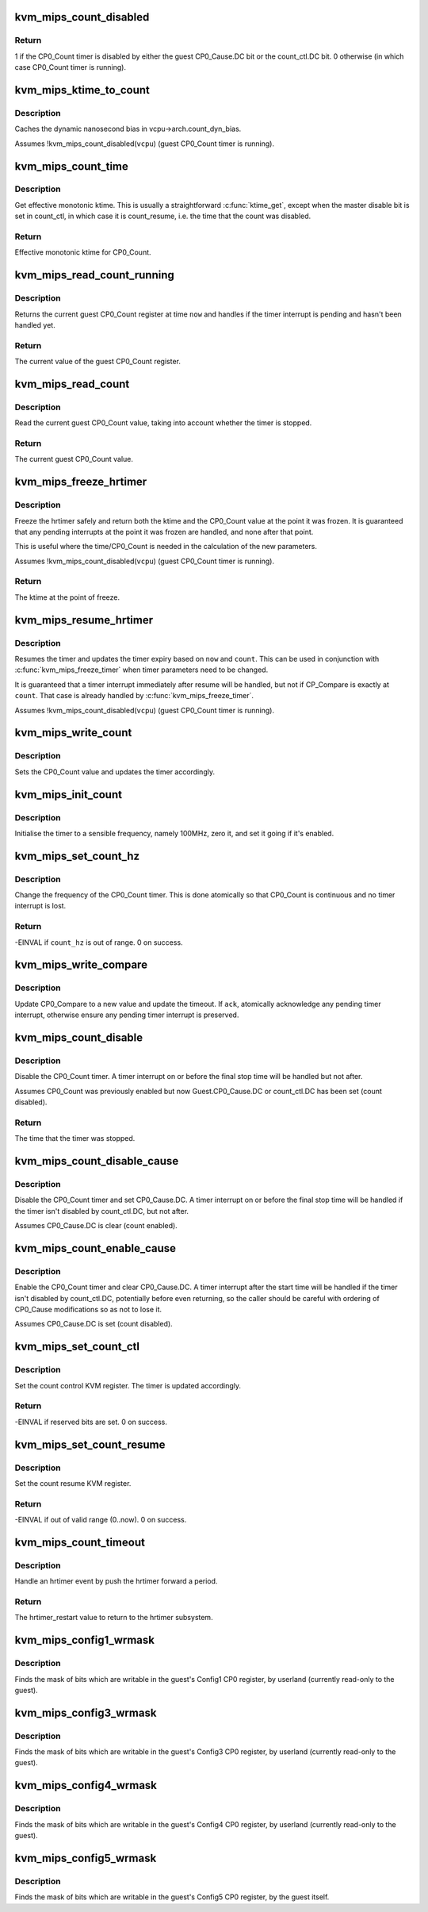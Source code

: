.. -*- coding: utf-8; mode: rst -*-
.. src-file: arch/mips/kvm/emulate.c

.. _`kvm_mips_count_disabled`:

kvm_mips_count_disabled
=======================

.. c:function:: int kvm_mips_count_disabled(struct kvm_vcpu *vcpu)

    Find whether the CP0_Count timer is disabled.

    :param struct kvm_vcpu \*vcpu:
        Virtual CPU.

.. _`kvm_mips_count_disabled.return`:

Return
------

1 if the CP0_Count timer is disabled by either the guest
CP0_Cause.DC bit or the count_ctl.DC bit.
0 otherwise (in which case CP0_Count timer is running).

.. _`kvm_mips_ktime_to_count`:

kvm_mips_ktime_to_count
=======================

.. c:function:: uint32_t kvm_mips_ktime_to_count(struct kvm_vcpu *vcpu, ktime_t now)

    Scale ktime_t to a 32-bit count.

    :param struct kvm_vcpu \*vcpu:
        *undescribed*

    :param ktime_t now:
        *undescribed*

.. _`kvm_mips_ktime_to_count.description`:

Description
-----------

Caches the dynamic nanosecond bias in vcpu->arch.count_dyn_bias.

Assumes !kvm_mips_count_disabled(\ ``vcpu``\ ) (guest CP0_Count timer is running).

.. _`kvm_mips_count_time`:

kvm_mips_count_time
===================

.. c:function:: ktime_t kvm_mips_count_time(struct kvm_vcpu *vcpu)

    Get effective current time.

    :param struct kvm_vcpu \*vcpu:
        Virtual CPU.

.. _`kvm_mips_count_time.description`:

Description
-----------

Get effective monotonic ktime. This is usually a straightforward \ :c:func:`ktime_get`\ ,
except when the master disable bit is set in count_ctl, in which case it is
count_resume, i.e. the time that the count was disabled.

.. _`kvm_mips_count_time.return`:

Return
------

Effective monotonic ktime for CP0_Count.

.. _`kvm_mips_read_count_running`:

kvm_mips_read_count_running
===========================

.. c:function:: uint32_t kvm_mips_read_count_running(struct kvm_vcpu *vcpu, ktime_t now)

    Read the current count value as if running.

    :param struct kvm_vcpu \*vcpu:
        Virtual CPU.

    :param ktime_t now:
        Kernel time to read CP0_Count at.

.. _`kvm_mips_read_count_running.description`:

Description
-----------

Returns the current guest CP0_Count register at time \ ``now``\  and handles if the
timer interrupt is pending and hasn't been handled yet.

.. _`kvm_mips_read_count_running.return`:

Return
------

The current value of the guest CP0_Count register.

.. _`kvm_mips_read_count`:

kvm_mips_read_count
===================

.. c:function:: uint32_t kvm_mips_read_count(struct kvm_vcpu *vcpu)

    Read the current count value.

    :param struct kvm_vcpu \*vcpu:
        Virtual CPU.

.. _`kvm_mips_read_count.description`:

Description
-----------

Read the current guest CP0_Count value, taking into account whether the timer
is stopped.

.. _`kvm_mips_read_count.return`:

Return
------

The current guest CP0_Count value.

.. _`kvm_mips_freeze_hrtimer`:

kvm_mips_freeze_hrtimer
=======================

.. c:function:: ktime_t kvm_mips_freeze_hrtimer(struct kvm_vcpu *vcpu, uint32_t *count)

    Safely stop the hrtimer.

    :param struct kvm_vcpu \*vcpu:
        Virtual CPU.

    :param uint32_t \*count:
        Output pointer for CP0_Count value at point of freeze.

.. _`kvm_mips_freeze_hrtimer.description`:

Description
-----------

Freeze the hrtimer safely and return both the ktime and the CP0_Count value
at the point it was frozen. It is guaranteed that any pending interrupts at
the point it was frozen are handled, and none after that point.

This is useful where the time/CP0_Count is needed in the calculation of the
new parameters.

Assumes !kvm_mips_count_disabled(\ ``vcpu``\ ) (guest CP0_Count timer is running).

.. _`kvm_mips_freeze_hrtimer.return`:

Return
------

The ktime at the point of freeze.

.. _`kvm_mips_resume_hrtimer`:

kvm_mips_resume_hrtimer
=======================

.. c:function:: void kvm_mips_resume_hrtimer(struct kvm_vcpu *vcpu, ktime_t now, uint32_t count)

    Resume hrtimer, updating expiry.

    :param struct kvm_vcpu \*vcpu:
        Virtual CPU.

    :param ktime_t now:
        ktime at point of resume.

    :param uint32_t count:
        CP0_Count at point of resume.

.. _`kvm_mips_resume_hrtimer.description`:

Description
-----------

Resumes the timer and updates the timer expiry based on \ ``now``\  and \ ``count``\ .
This can be used in conjunction with \ :c:func:`kvm_mips_freeze_timer`\  when timer
parameters need to be changed.

It is guaranteed that a timer interrupt immediately after resume will be
handled, but not if CP_Compare is exactly at \ ``count``\ . That case is already
handled by \ :c:func:`kvm_mips_freeze_timer`\ .

Assumes !kvm_mips_count_disabled(\ ``vcpu``\ ) (guest CP0_Count timer is running).

.. _`kvm_mips_write_count`:

kvm_mips_write_count
====================

.. c:function:: void kvm_mips_write_count(struct kvm_vcpu *vcpu, uint32_t count)

    Modify the count and update timer.

    :param struct kvm_vcpu \*vcpu:
        Virtual CPU.

    :param uint32_t count:
        Guest CP0_Count value to set.

.. _`kvm_mips_write_count.description`:

Description
-----------

Sets the CP0_Count value and updates the timer accordingly.

.. _`kvm_mips_init_count`:

kvm_mips_init_count
===================

.. c:function:: void kvm_mips_init_count(struct kvm_vcpu *vcpu)

    Initialise timer.

    :param struct kvm_vcpu \*vcpu:
        Virtual CPU.

.. _`kvm_mips_init_count.description`:

Description
-----------

Initialise the timer to a sensible frequency, namely 100MHz, zero it, and set
it going if it's enabled.

.. _`kvm_mips_set_count_hz`:

kvm_mips_set_count_hz
=====================

.. c:function:: int kvm_mips_set_count_hz(struct kvm_vcpu *vcpu, s64 count_hz)

    Update the frequency of the timer.

    :param struct kvm_vcpu \*vcpu:
        Virtual CPU.

    :param s64 count_hz:
        Frequency of CP0_Count timer in Hz.

.. _`kvm_mips_set_count_hz.description`:

Description
-----------

Change the frequency of the CP0_Count timer. This is done atomically so that
CP0_Count is continuous and no timer interrupt is lost.

.. _`kvm_mips_set_count_hz.return`:

Return
------

-EINVAL if \ ``count_hz``\  is out of range.
0 on success.

.. _`kvm_mips_write_compare`:

kvm_mips_write_compare
======================

.. c:function:: void kvm_mips_write_compare(struct kvm_vcpu *vcpu, uint32_t compare, bool ack)

    Modify compare and update timer.

    :param struct kvm_vcpu \*vcpu:
        Virtual CPU.

    :param uint32_t compare:
        New CP0_Compare value.

    :param bool ack:
        Whether to acknowledge timer interrupt.

.. _`kvm_mips_write_compare.description`:

Description
-----------

Update CP0_Compare to a new value and update the timeout.
If \ ``ack``\ , atomically acknowledge any pending timer interrupt, otherwise ensure
any pending timer interrupt is preserved.

.. _`kvm_mips_count_disable`:

kvm_mips_count_disable
======================

.. c:function:: ktime_t kvm_mips_count_disable(struct kvm_vcpu *vcpu)

    Disable count.

    :param struct kvm_vcpu \*vcpu:
        Virtual CPU.

.. _`kvm_mips_count_disable.description`:

Description
-----------

Disable the CP0_Count timer. A timer interrupt on or before the final stop
time will be handled but not after.

Assumes CP0_Count was previously enabled but now Guest.CP0_Cause.DC or
count_ctl.DC has been set (count disabled).

.. _`kvm_mips_count_disable.return`:

Return
------

The time that the timer was stopped.

.. _`kvm_mips_count_disable_cause`:

kvm_mips_count_disable_cause
============================

.. c:function:: void kvm_mips_count_disable_cause(struct kvm_vcpu *vcpu)

    Disable count using CP0_Cause.DC.

    :param struct kvm_vcpu \*vcpu:
        Virtual CPU.

.. _`kvm_mips_count_disable_cause.description`:

Description
-----------

Disable the CP0_Count timer and set CP0_Cause.DC. A timer interrupt on or
before the final stop time will be handled if the timer isn't disabled by
count_ctl.DC, but not after.

Assumes CP0_Cause.DC is clear (count enabled).

.. _`kvm_mips_count_enable_cause`:

kvm_mips_count_enable_cause
===========================

.. c:function:: void kvm_mips_count_enable_cause(struct kvm_vcpu *vcpu)

    Enable count using CP0_Cause.DC.

    :param struct kvm_vcpu \*vcpu:
        Virtual CPU.

.. _`kvm_mips_count_enable_cause.description`:

Description
-----------

Enable the CP0_Count timer and clear CP0_Cause.DC. A timer interrupt after
the start time will be handled if the timer isn't disabled by count_ctl.DC,
potentially before even returning, so the caller should be careful with
ordering of CP0_Cause modifications so as not to lose it.

Assumes CP0_Cause.DC is set (count disabled).

.. _`kvm_mips_set_count_ctl`:

kvm_mips_set_count_ctl
======================

.. c:function:: int kvm_mips_set_count_ctl(struct kvm_vcpu *vcpu, s64 count_ctl)

    Update the count control KVM register.

    :param struct kvm_vcpu \*vcpu:
        Virtual CPU.

    :param s64 count_ctl:
        Count control register new value.

.. _`kvm_mips_set_count_ctl.description`:

Description
-----------

Set the count control KVM register. The timer is updated accordingly.

.. _`kvm_mips_set_count_ctl.return`:

Return
------

-EINVAL if reserved bits are set.
0 on success.

.. _`kvm_mips_set_count_resume`:

kvm_mips_set_count_resume
=========================

.. c:function:: int kvm_mips_set_count_resume(struct kvm_vcpu *vcpu, s64 count_resume)

    Update the count resume KVM register.

    :param struct kvm_vcpu \*vcpu:
        Virtual CPU.

    :param s64 count_resume:
        Count resume register new value.

.. _`kvm_mips_set_count_resume.description`:

Description
-----------

Set the count resume KVM register.

.. _`kvm_mips_set_count_resume.return`:

Return
------

-EINVAL if out of valid range (0..now).
0 on success.

.. _`kvm_mips_count_timeout`:

kvm_mips_count_timeout
======================

.. c:function:: enum hrtimer_restart kvm_mips_count_timeout(struct kvm_vcpu *vcpu)

    Push timer forward on timeout.

    :param struct kvm_vcpu \*vcpu:
        Virtual CPU.

.. _`kvm_mips_count_timeout.description`:

Description
-----------

Handle an hrtimer event by push the hrtimer forward a period.

.. _`kvm_mips_count_timeout.return`:

Return
------

The hrtimer_restart value to return to the hrtimer subsystem.

.. _`kvm_mips_config1_wrmask`:

kvm_mips_config1_wrmask
=======================

.. c:function:: unsigned int kvm_mips_config1_wrmask(struct kvm_vcpu *vcpu)

    Find mask of writable bits in guest Config1

    :param struct kvm_vcpu \*vcpu:
        Virtual CPU.

.. _`kvm_mips_config1_wrmask.description`:

Description
-----------

Finds the mask of bits which are writable in the guest's Config1 CP0
register, by userland (currently read-only to the guest).

.. _`kvm_mips_config3_wrmask`:

kvm_mips_config3_wrmask
=======================

.. c:function:: unsigned int kvm_mips_config3_wrmask(struct kvm_vcpu *vcpu)

    Find mask of writable bits in guest Config3

    :param struct kvm_vcpu \*vcpu:
        Virtual CPU.

.. _`kvm_mips_config3_wrmask.description`:

Description
-----------

Finds the mask of bits which are writable in the guest's Config3 CP0
register, by userland (currently read-only to the guest).

.. _`kvm_mips_config4_wrmask`:

kvm_mips_config4_wrmask
=======================

.. c:function:: unsigned int kvm_mips_config4_wrmask(struct kvm_vcpu *vcpu)

    Find mask of writable bits in guest Config4

    :param struct kvm_vcpu \*vcpu:
        Virtual CPU.

.. _`kvm_mips_config4_wrmask.description`:

Description
-----------

Finds the mask of bits which are writable in the guest's Config4 CP0
register, by userland (currently read-only to the guest).

.. _`kvm_mips_config5_wrmask`:

kvm_mips_config5_wrmask
=======================

.. c:function:: unsigned int kvm_mips_config5_wrmask(struct kvm_vcpu *vcpu)

    Find mask of writable bits in guest Config5

    :param struct kvm_vcpu \*vcpu:
        Virtual CPU.

.. _`kvm_mips_config5_wrmask.description`:

Description
-----------

Finds the mask of bits which are writable in the guest's Config5 CP0
register, by the guest itself.

.. This file was automatic generated / don't edit.

